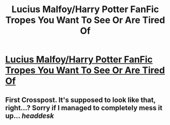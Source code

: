 #+TITLE: Lucius Malfoy/Harry Potter FanFic Tropes You Want To See Or Are Tired Of

* [[https://www.reddit.com/r/HPSlashFic/comments/7ffza8/lucius_malfoyharry_potter_fanfic_tropes_you_want/][Lucius Malfoy/Harry Potter FanFic Tropes You Want To See Or Are Tired Of]]
:PROPERTIES:
:Author: aozora_higanbana
:Score: 0
:DateUnix: 1511625705.0
:DateShort: 2017-Nov-25
:FlairText: Discussion
:END:

** First Crosspost. It's supposed to look like that, right...? Sorry if I managed to completely mess it up... /headdesk/
:PROPERTIES:
:Author: aozora_higanbana
:Score: 1
:DateUnix: 1511625827.0
:DateShort: 2017-Nov-25
:END:

